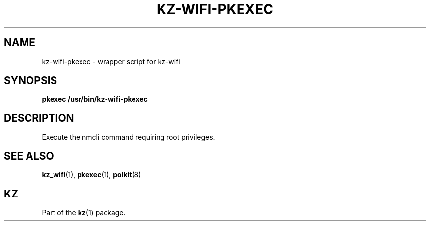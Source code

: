 .\"############################################################################
.\"# SPDX-FileComment: Man page for kz-wifi-pkexec
.\"#
.\"# SPDX-FileCopyrightText: Karel Zimmer <info@karelzimmer.nl>
.\"# SPDX-License-Identifier: CC0-1.0
.\"############################################################################

.TH "KZ-WIFI-PKEXEC" "1" "4.2.1" "kz" "User commands"

.SH NAME
kz-wifi-pkexec - wrapper script for kz-wifi

.SH SYNOPSIS
.nf
.B pkexec /usr/bin/kz-wifi-pkexec
.YS

.SH DESCRIPTION
Execute the nmcli command requiring root privileges.

.SH SEE ALSO
\fBkz_wifi\fR(1),
\fBpkexec\fR(1),
\fBpolkit\fR(8)

.SH KZ
Part of the \fBkz\fR(1) package.
